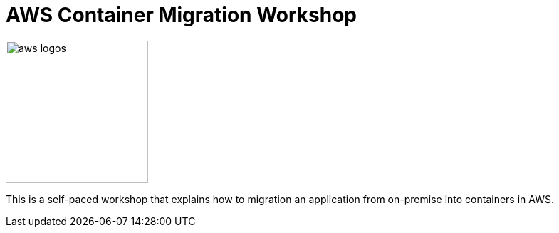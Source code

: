 = AWS Container Migration Workshop

image::images/aws-smile.png[aws logos, 200]

This is a self-paced workshop that explains how to migration an application from
on-premise into containers in AWS.

